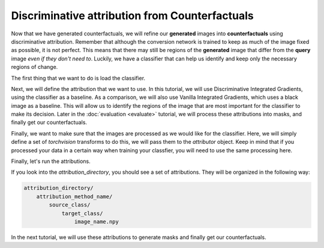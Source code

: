 .. _sec_attribute:

===============================================
Discriminative attribution from Counterfactuals
===============================================

Now that we have generated counterfactuals, we will refine our **generated** images into **counterfactuals** using discriminative attribution.
Remember that although the conversion network is trained to keep as much of the image fixed as possible, it is not perfect.
This means that there may still be regions of the **generated** image that differ from the **query** image *even if they don't need to*.
Luckily, we have a classifier that can help us identify and keep only the necessary regions of change.

The first thing that we want to do is load the classifier.

.. code-block:: python
    :linenos:

    classifier_checkpoint = "path/to/classifier/checkpoint"

    from quac.generate import load_classifier
    classifier = load_classifier(
        checkpoint_path=classifier_checkpoint
    )

Next, we will define the attribution that we want to use.
In this tutorial, we will use Discriminative Integrated Gradients, using the classifier as a baseline.
As a comparison, we will also use Vanilla Integrated Gradients, which uses a black image as a baseline.
This will allow us to identify the regions of the image that are most important for the classifier to make its decision.
Later in the :doc:`evaluation <evaluate>` tutorial, we will process these attributions into masks, and finally get our counterfactuals.


.. code-block:: python
    :linenos:

    # Parameters
    attribution_directory = "path/to/store/attributions"

    # Defining attributions
    from quac.attribution import (
        DIntegratedGradients,
        VanillaIntegratedGradients,
        AttributionIO
    )
    from torchvision import transforms

    attributor = AttributionIO(
        attributions = {
            "discriminative_ig" : DIntegratedGradients(classifier),
            "vanilla_ig" : VanillaIntegratedGradients(classifier)
        },
        output_directory = atttribution_directory
    )


Finally, we want to make sure that the images are processed as we would like for the classifier.
Here, we will simply define a set of `torchvision` transforms to do this, we will pass them to the `attributor` object.
Keep in mind that if you processed your data in a certain way when training your classfier, you will need to use the same processing here.

.. code-block:: python
    :linenos:

    transform = transforms.Compose(
        [
            transforms.ToTensor(),
            transforms.Grayscale(),
            transforms.Resize(128),
            transforms.Normalize(0.5, 0.5),
        ]
    )

Finally, let's run the attributions.

.. code-block:: python
    :linenos:

    data_directory = "path/to/data/directory"
    counterfactual_directory = "path/to/counterfactual/directory"

    # This will run attributions and store all of the results in the output_directory
    # Shows a progress bar
    attributor.run(
        source_directory=data_directory,
        counterfactual_directory=counterfactual_directory,
        transform=transform
    )

If you look into the `attribution_directory`, you should see a set of attributions.
They will be organized in the following way:

.. code-block:: bash

    attribution_directory/
        attribution_method_name/
            source_class/
                target_class/
                    image_name.npy

In the next tutorial, we will use these attributions to generate masks and finally get our counterfactuals.
